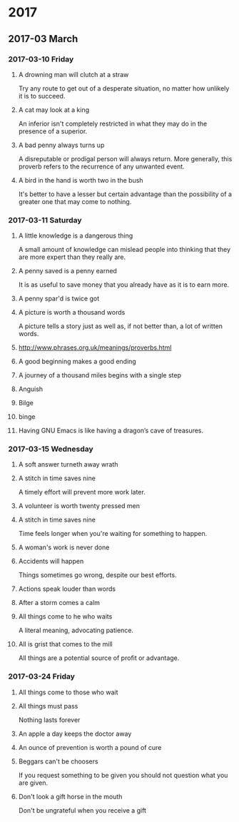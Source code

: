 * 2017
** 2017-03 March
*** 2017-03-10 Friday
**** A drowning man will clutch at a straw
   Try any route to get out of a desperate situation, no matter how
   unlikely it is to succeed.
**** A cat may look at a king
   An inferior isn't completely restricted in what they may do in the
   presence of a superior.
**** A bad penny always turns up 
   A disreputable or prodigal person will always return. More
   generally, this proverb refers to the recurrence of any unwanted
   event.
**** A bird in the hand is worth two in the bush 
   It's better to have a lesser but certain advantage than the
   possibility of a greater one that may come to nothing.

*** 2017-03-11 Saturday
**** A little knowledge is a dangerous thing
     A small amount of knowledge can mislead people into thinking that
     they are more expert than they really are.
**** A penny saved is a penny earned
     It is as useful to save money that you already have as it is to
     earn more.
**** A penny spar'd is twice got
**** A picture is worth a thousand words
     A picture tells a story just as well as, if not better than, a lot
     of written words.
**** http://www.phrases.org.uk/meanings/proverbs.html
**** A good beginning makes a good ending
**** A journey of a thousand miles begins with a single step
**** Anguish
**** Bilge
**** binge
**** Having GNU Emacs is like having a dragon’s cave of treasures.
*** 2017-03-15 Wednesday
**** A soft answer turneth away wrath
**** A stitch in time saves nine
     A timely effort will prevent more work later.
**** A volunteer is worth twenty pressed men
**** A stitch in time saves nine
     Time feels longer when you're waiting for something to happen.
**** A woman's work is never done
**** Accidents will happen
     Things sometimes go wrong, despite our best efforts.
**** Actions speak louder than words
**** After a storm comes a calm
**** All things come to he who waits
     A literal meaning, advocating patience.
**** All is grist that comes to the mill
     All things are a potential source of profit or advantage.
*** 2017-03-24 Friday
**** All things come to those who wait
**** All things must pass 
     Nothing lasts forever
**** An apple a day keeps the doctor away
**** An ounce of prevention is worth a pound of cure
**** Beggars can't be choosers
     If you request something to be given you should not question what
     you are given.
**** Don't look a gift horse in the mouth
     Don't be ungrateful when you receive a gift
